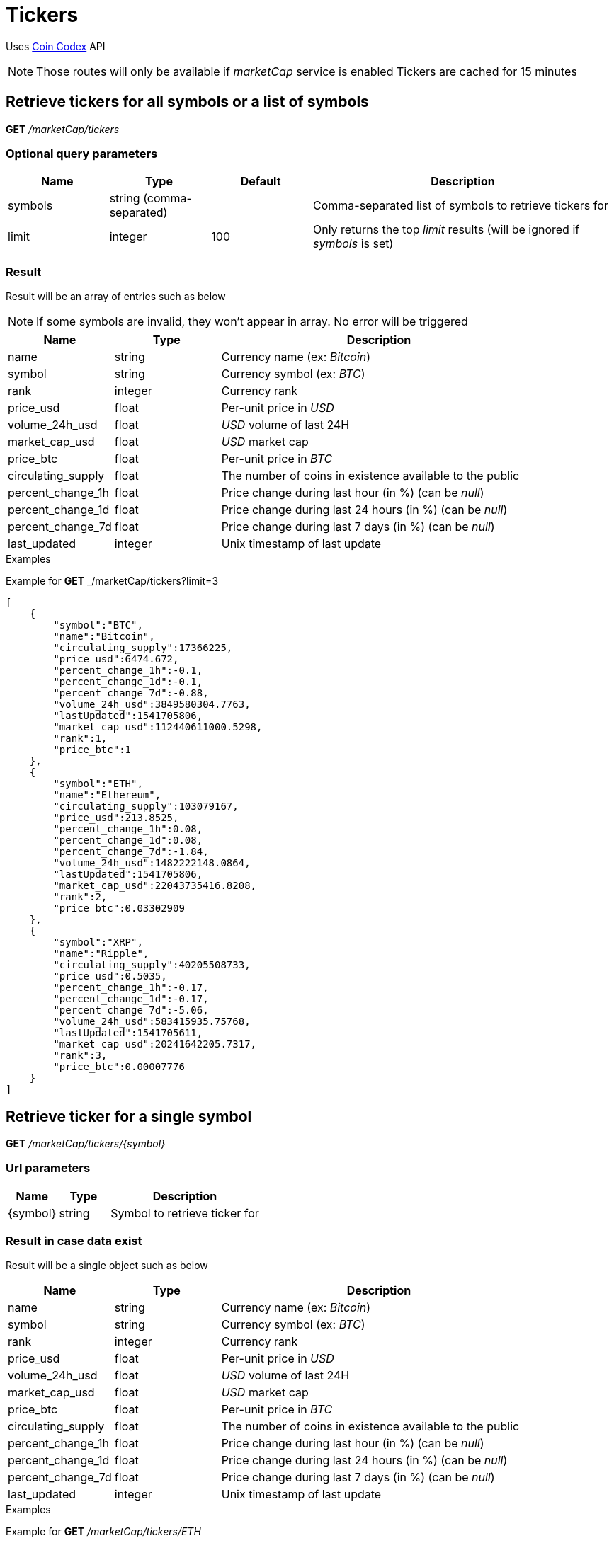 = Tickers

Uses https://coincodex.com/[Coin Codex] API

[NOTE]
====
Those routes will only be available if _marketCap_ service is enabled
Tickers are cached for 15 minutes
====

== Retrieve tickers for all symbols or a list of symbols

*GET* _/marketCap/tickers_

=== Optional query parameters

[cols="1,1a,1a,3a", options="header"]
|===

|Name
|Type
|Default
|Description

|symbols
|string (comma-separated)
|
|Comma-separated list of symbols to retrieve tickers for

|limit
|integer
|100
|Only returns the top _limit_ results (will be ignored if _symbols_ is set)

|===

=== Result

Result will be an array of entries such as below

[NOTE]
====
If some symbols are invalid, they won't appear in array. No error will be triggered

====

[cols="1a,1a,3a", options="header"]
|===
|Name
|Type
|Description

|name
|string
|Currency name (ex: _Bitcoin_)

|symbol
|string
|Currency symbol (ex: _BTC_)

|rank
|integer
|Currency rank

|price_usd
|float
|Per-unit price in _USD_

|volume_24h_usd
|float
|_USD_ volume of last 24H

|market_cap_usd
|float
|_USD_ market cap

|price_btc
|float
|Per-unit price in _BTC_

|circulating_supply
|float
|The number of coins in existence available to the public

|percent_change_1h
|float
|Price change during last hour (in %) (can be _null_)

|percent_change_1d
|float
|Price change during last 24 hours (in %) (can be _null_)

|percent_change_7d
|float
|Price change during last 7 days (in %) (can be _null_)

|last_updated
|integer
|Unix timestamp of last update

|===

.Examples

Example for *GET* _/marketCap/tickers?limit=3

[source,json]
----
[
    {
        "symbol":"BTC",
        "name":"Bitcoin",
        "circulating_supply":17366225,
        "price_usd":6474.672,
        "percent_change_1h":-0.1,
        "percent_change_1d":-0.1,
        "percent_change_7d":-0.88,
        "volume_24h_usd":3849580304.7763,
        "lastUpdated":1541705806,
        "market_cap_usd":112440611000.5298,
        "rank":1,
        "price_btc":1
    },
    {
        "symbol":"ETH",
        "name":"Ethereum",
        "circulating_supply":103079167,
        "price_usd":213.8525,
        "percent_change_1h":0.08,
        "percent_change_1d":0.08,
        "percent_change_7d":-1.84,
        "volume_24h_usd":1482222148.0864,
        "lastUpdated":1541705806,
        "market_cap_usd":22043735416.8208,
        "rank":2,
        "price_btc":0.03302909
    },
    {
        "symbol":"XRP",
        "name":"Ripple",
        "circulating_supply":40205508733,
        "price_usd":0.5035,
        "percent_change_1h":-0.17,
        "percent_change_1d":-0.17,
        "percent_change_7d":-5.06,
        "volume_24h_usd":583415935.75768,
        "lastUpdated":1541705611,
        "market_cap_usd":20241642205.7317,
        "rank":3,
        "price_btc":0.00007776
    }
]
----

== Retrieve ticker for a single symbol

*GET* _/marketCap/tickers/{symbol}_

=== Url parameters

[cols="1,1a,3a", options="header"]
|===

|Name
|Type
|Description

|{symbol}
|string
|Symbol to retrieve ticker for

|===

=== Result in case data exist

Result will be a single object such as below

[cols="1a,1a,3a", options="header"]
|===
|Name
|Type
|Description

|name
|string
|Currency name (ex: _Bitcoin_)

|symbol
|string
|Currency symbol (ex: _BTC_)

|rank
|integer
|Currency rank

|price_usd
|float
|Per-unit price in _USD_

|volume_24h_usd
|float
|_USD_ volume of last 24H

|market_cap_usd
|float
|_USD_ market cap

|price_btc
|float
|Per-unit price in _BTC_

|circulating_supply
|float
|The number of coins in existence available to the public

|percent_change_1h
|float
|Price change during last hour (in %) (can be _null_)

|percent_change_1d
|float
|Price change during last 24 hours (in %) (can be _null_)

|percent_change_7d
|float
|Price change during last 7 days (in %) (can be _null_)

|last_updated
|integer
|Unix timestamp of last update

|===

.Examples

Example for *GET* _/marketCap/tickers/ETH_

[source,json]
----
{
    "symbol":"ETH",
    "name":"Ethereum",
    "circulating_supply":103079167,
    "price_usd":213.8525,
    "percent_change_1h":0.08,
    "percent_change_1d":0.08,
    "percent_change_7d":-1.84,
    "volume_24h_usd":1482222148.0864,
    "lastUpdated":1541705806,
    "market_cap_usd":22043735416.8208,
    "rank":2,
    "price_btc":0.03302909
}
----

=== Result in case data does not exist

A _GatewayError.InvalidRequest.ObjectNotFound_ error will be returned

.Examples

Example for *GET* _/marketCap/tickers/INVALID_

[source,json]
----
{
    "origin":"gateway",
    "error":"Symbol 'INVALID' does not exist",
    "route":{
        "method":"GET",
        "path":"/marketCap/tickers/INVALID"
    },
    "extError":{
        "errorType":"GatewayError.InvalidRequest.ObjectNotFound",
        "message":"Symbol 'INVALID' does not exist",
        "data":{
            "symbol":"INVALID"
        }
    }
}
----
